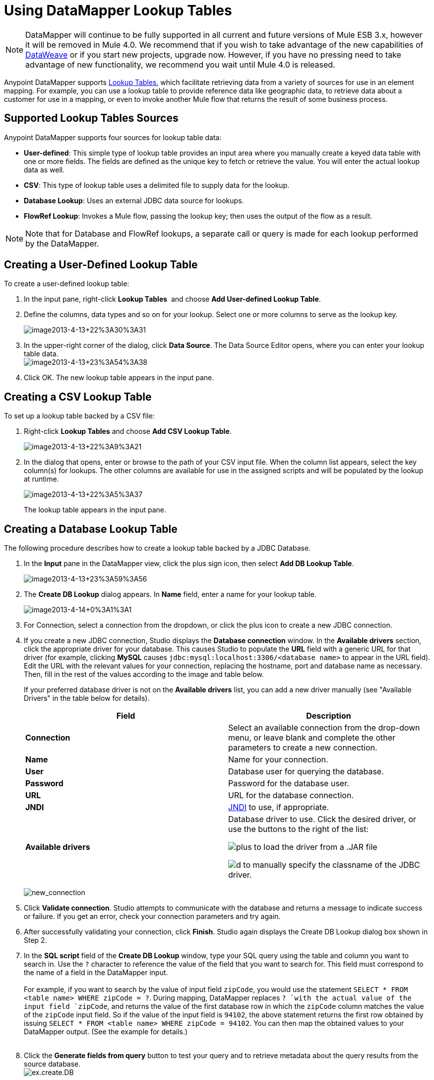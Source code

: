 = Using DataMapper Lookup Tables
:keywords: datamapper

[NOTE]
DataMapper will continue to be fully supported in all current and future versions of Mule ESB 3.x, however it will be removed in Mule 4.0. We recommend that if you wish to take advantage of the new capabilities of link:https://developer.mulesoft.com/docs/display/current/DataWeave[DataWeave] or if you start new projects, upgrade now. However, if you have no pressing need to take advantage of new functionality, we recommend you wait until Mule 4.0 is released.

Anypoint DataMapper supports link:/mule-user-guide/v/3.6/building-a-mapping-flow-in-the-graphical-mapping-editor[Lookup Tables], which facilitate retrieving data from a variety of sources for use in an element mapping. For example, you can use a lookup table to provide reference data like geographic data, to retrieve data about a customer for use in a mapping, or even to invoke another Mule flow that returns the result of some business process.

== Supported Lookup Tables Sources

Anypoint DataMapper supports four sources for lookup table data:

* **User-defined**: This simple type of lookup table provides an input area where you manually create a keyed data table with one or more fields. The fields are defined as the unique key to fetch or retrieve the value. You will enter the actual lookup data as well.
* *CSV*: This type of lookup table uses a delimited file to supply data for the lookup.
* *Database Lookup*: Uses an external JDBC data source for lookups. 
* *FlowRef Lookup*: Invokes a Mule flow, passing the lookup key; then uses the output of the flow as a result.

[NOTE]
Note that for Database and FlowRef lookups, a separate call or query is made for each lookup performed by the DataMapper.

== Creating a User-Defined Lookup Table

To create a user-defined lookup table:

. In the input pane, right-click *Lookup Tables*  and choose **Add User-defined Lookup Table**.
. Define the columns, data types and so on for your lookup. Select one or more columns to serve as the lookup key.

+
image:image2013-4-13+22%3A30%3A31.png[image2013-4-13+22%3A30%3A31]
+

. In the upper-right corner of the dialog, click *Data Source*. The Data Source Editor opens, where you can enter your lookup table data. +
 image:image2013-4-13+23%3A54%3A38.png[image2013-4-13+23%3A54%3A38] 

. Click OK. The new lookup table appears in the input pane.

== Creating a CSV Lookup Table

To set up a lookup table backed by a CSV file:

. Right-click *Lookup Tables* and choose *Add CSV Lookup Table*.

+
image:image2013-4-13+22%3A9%3A21.png[image2013-4-13+22%3A9%3A21]
+

. In the dialog that opens, enter or browse to the path of your CSV input file. When the column list appears, select the key column(s) for lookups. The other columns are available for use in the assigned scripts and will be populated by the lookup at runtime. 

+
image:image2013-4-13+22%3A5%3A37.png[image2013-4-13+22%3A5%3A37] 
+

The lookup table appears in the input pane.

== Creating a Database Lookup Table

The following procedure describes how to create a lookup table backed by a JDBC Database.

. In the *Input* pane in the DataMapper view, click the plus sign icon, then select *Add DB Lookup Table*.

+
image:image2013-4-13+23%3A59%3A56.png[image2013-4-13+23%3A59%3A56] +
+

. The *Create DB Lookup* dialog appears. In *Name* field, enter a name for your lookup table. +

+
image:image2013-4-14+0%3A1%3A1.png[image2013-4-14+0%3A1%3A1] +
+

. For Connection, select a connection from the dropdown, or click the plus icon to create a new JDBC connection. +

. If you create a new JDBC connection, Studio displays the *Database connection* window. In the *Available drivers* section, click the appropriate driver for your database. This causes Studio to populate the *URL* field with a generic URL for that driver (for example, clicking *MySQL* causes `jdbc:mysql:localhost:3306/<database name>` to appear in the URL field). Edit the URL with the relevant values for your connection, replacing the hostname, port and database name as necessary. Then, fill in the rest of the values according to the image and table below.
+
If your preferred database driver is not on the *Available drivers* list, you can add a new driver manually (see "Available Drivers" in the table below for details).
+
[width="100%",cols="50%,50%",options="header"]
|===
|Field |Description
|*Connection* |Select an available connection from the drop-down menu, or leave blank and complete the other parameters to create a new connection.
|*Name* |Name for your connection.
|*User* |Database user for querying the database.
|*Password* |Password for the database user.
|*URL* |URL for the database connection.
|*JNDI* |http://www.oracle.com/technetwork/java/jndi/index.html[JNDI] to use, if appropriate.
|*Available drivers* a|
Database driver to use. Click the desired driver, or use the buttons to the right of the list:

image:plus.png[plus] to load the driver from a .JAR file

image:d.png[d] to manually specify the classname of the JDBC driver.

|===

+
image:new_connection.png[new_connection]
+

. Click *Validate connection*. Studio attempts to communicate with the database and returns a message to indicate success or failure. If you get an error, check your connection parameters and try again.
. After successfully validating your connection, click *Finish*. Studio again displays the Create DB Lookup dialog box shown in Step 2.
. In the *SQL script* field of the *Create DB Lookup* window, type your SQL query using the table and column you want to search in. Use the `?` character to reference the value of the field that you want to search for. This field must correspond to the name of a field in the DataMapper input. +
 +
For example, if you want to search by the value of input field `zipCode`, you would use the statement `SELECT * FROM <table name> WHERE zipCode = ?`. During mapping, DataMapper replaces `? `with the actual value of the input field `zipCode`, and returns the value of the first database row in which the `zipCode` column matches the value of the `zipCode` input field. So if the value of the input field is `94102`, the above statement returns the first row obtained by issuing `SELECT * FROM <table name> WHERE zipCode = 94102`. You can then map the obtained values to your DataMapper output. (See the example for details.) +
 +
. Click the *Generate fields from query* button to test your query and to retrieve metadata about the query results from the source database. 
 +
image:ex.create.DB.png[ex.create.DB]
+
Alternatively, enter the metadata for your query result manually, using the plus icon to create new fields. 
 +
. Click OK when finished. Studio adds the lookup table to the Input pane.

 Simple example of DB Lookup

This extremely simple example illustrates the use of database lookups in DataMapper.

In this example, an input CSV file contains customer information including name and last name, street address and ZIP code. DataMapper connects to a database to determine the city in which each customer lives, then adds the city to the output mapping.

This DataMapper example maps from CSV to CSV. The information sources are:

Input CSV File:

[source, code, linenums]
----
Name,lastName,Phone,Address,zipCode
John,Doe,11112222,111 The Avenue,94102
Jane,Doe,33334444,222 The Street,95113
----

Table `cities` in MySQL database `us_zipcodes`:

[source, code, linenums]
----
+---------------+---------+-------+
| City          | Zipcode | State |
+---------------+---------+-------+
| San Francisco | 94102   | CA    |
| San Jose      | 95113   | CA    |
| Santa Cruz    | 95062   | CA    |
+---------------+---------+-------+
----

Use the following steps to reproduce the example.

. Add a DataMapper transformer to your flow, then create a CSV-to-CSV mapping, specifying the relevant input CSV file. To create the output fields, use *Generate default*.

+
image:ex.empty.DM.png[ex.empty.DM] +
+

. In the DataMapper *Input* pane, right-click *Lookup Tables*, then select *Add DB Lookup Table*.
. In the DB Lookup creation window, configure the connection parameters as explained in the instructions above.
. After creating and verifying your database connection, enter the SQL script for database lookup. For this example, the script is as follows:
+

[source, code, linenums]
----
select * from cities where zipCode = ?
----

. In the database lookup creation editor, click *Generate fields from query*. DataMapper queries the database and retrieves the fields in the table. +


+
image:ex.create.DB.png[ex.create.DB] +
+
+

. Click *OK*. After creating the DB lookup, notice that DataMapper's Input pane displays the fields that it retrieved from the database, as shown below. You can now map these fields to output fields in the mapping. +

+
image:ex.input.pane.DBfields.png[ex.input.pane.DBfields] +
+

. Map the input fields to their corresponding output fields. Do not map the `zipCode` field.
. In DataMapper's *Output* mapping pane, add a new field called `City`, of type string.
. Map the input field `City` to the output field `City`. DataMapper displays the *Lookup assignment* editor, shown below. +

+
image:ex.lookup.assignment.png[ex.lookup.assignment] +
+

. In the Lookup assignment editor shown above, you need to add a lookup search key. This is the key that DataMapper uses to retrieve the relevant value from the database – in this case, you have the `zipCode` and need to retrieve `City`. To add the key, click the empty space in the *Expression* column next to `arg_1`. DataMapper displays a drop-down menu with the available expressions. In this example, select `zipCode`. +

+
image:ex.lookup.assign.key.png[ex.lookup.assign.key]
+
[TIP]
To use more than one lookup search key, click the plus icon to add additional keys. Studio inserts these additional keys into the SQL statement in order.
. Click *OK*. At this point, the mapping is complete. Running a link:/mule-user-guide/v/3.3/obtaining-a-preview-of-mapped-data[preview] of the mapping gives the following result:

[source, code, linenums]
----
"John","Doe","11112222","111 The Avenue","94102","San Francisco"
"Jane","Doe","33334444","222 The Street","95113","San Jose"
----

== Creating a FlowRef Lookup Table

. In the Input pane in the DataMapper view, click the plus sign icon, then select *Add FlowRef Lookup Table*.

+
image:menu.png[menu]
+

. In the **Create FlowRef Lookup **configuration window, edit the fields according to the table below.  Use the add and delete icons to add or remove fields for the lookup table. To edit a field, click its value in the editor, type the new value, then press *Enter*.
+

[cols=",",options="header"]
|===
|Parameter |Description |Configuration window image
|*Name* |User-defined name for the FlowRef lookup table. .2+|image:tableconf.png[tableconf]
|*Flow Name* |Drop-down menu displays the available flows to select.|
|===

. Click *OK* to save your changes.
. After you have defined your lookup table, DataMapper displays the input and output attributes in the **Lookup Tables **section of the Input pane.

+
image:displayed.table.png[displayed.table]
+
. Double-click an existing table's name in the Input pane to edit. For example, to edit the `setDiscount` lookup table displayed above, double-click `setDiscount`.

== Using a Lookup Output in a Mapping

To map the output attribute of a lookup table to an output field in a mapping:

. click and drag the output attribute of the lookup table to the corresponding field in the output pane. Edit the fields in the  *Lookup assignment * window according to the table below.
+
[cols=",",options="header"]
|===
|Parameter |Description |Configuration window image
|*Lookup name* |Name of the lookup, by default the name of the lookup table. .3+|image:mapkey.png[mapkey]
|*On element not found* |Two options:

*Ignore (keep on mapping):* If a lookup table key is not found, DataMapper will continue mapping the remaining fields

*Fail (mapping will stop):* If a lookup table key is not found, DataMapper will abort mapping
|*Lookup Search Key* |Name of the key, and expression to assign to it. To select an expression to which to assign a key, click the empty space under *Expression,* then select between the available input fields.
|===

+
. Click *OK* to save your changes.
. The DataMapper view displays lookup table mappings with a double-dotted line, highlighted below. +
 +
image:dmview.png[dmview] +

In the example displayed above, lookup table `test `invokes another flow, which returns the value of the field `third.` The lookup table assigns this value to the key `field1`. DataMapper incorporates the value of `field1` as an input field, then maps it to the output field `third`.
